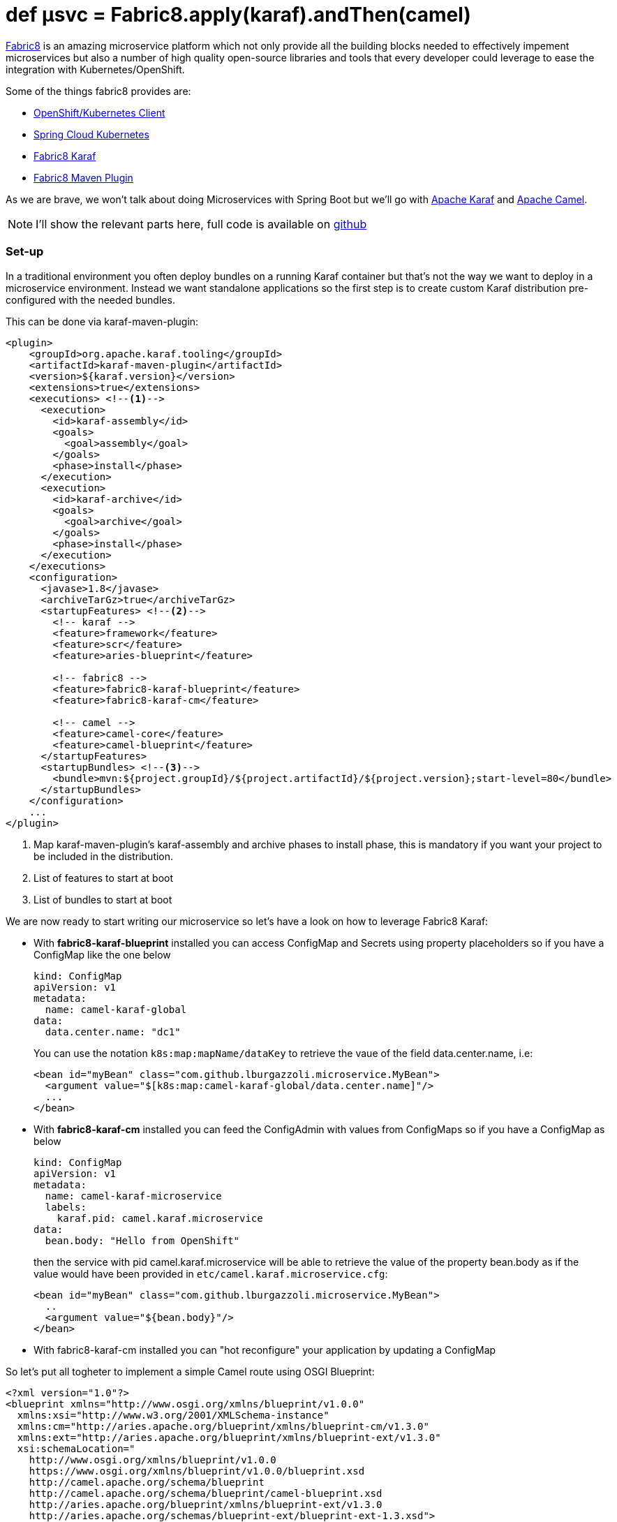 = def µsvc = Fabric8.apply(karaf).andThen(camel)
:hp-tags: microservices, fabric8, karaf, openshift, kubernetes,

https://fabric8.io[Fabric8] is an amazing microservice platform which not only provide all the building blocks needed to effectively impement microservices but also a number of high quality open-source libraries and tools that every developer could leverage to ease the integration with Kubernetes/OpenShift.

Some of the things fabric8 provides are:

* https://github.com/fabric8io/kubernetes-client[OpenShift/Kubernetes Client]
* https://github.com/fabric8io/spring-cloud-kubernetes[Spring Cloud Kubernetes]
* https://github.com/fabric8io/fabric8/tree/master/components/fabric8-karaf[Fabric8 Karaf]
* https://maven.fabric8.io[Fabric8 Maven Plugin]

As we are brave, we won't talk about doing Microservices with Spring Boot but we'll go with http://karaf.apache.org/[Apache Karaf] and http://camel.apache.org/[Apache Camel].

NOTE: I'll show the relevant parts here, full code is available on https://github.com/lburgazzoli/camel-karaf-microservice[github]

=== Set-up

In a traditional environment you often deploy bundles on a running Karaf container but that's not the way we want to deploy in a microservice environment. Instead we want standalone applications so the first step is to create custom Karaf distribution pre-configured with the needed bundles.

This can be done via karaf-maven-plugin:

[source,xml]
----
<plugin>
    <groupId>org.apache.karaf.tooling</groupId>
    <artifactId>karaf-maven-plugin</artifactId>
    <version>${karaf.version}</version>
    <extensions>true</extensions>
    <executions> <!--1-->
      <execution>
        <id>karaf-assembly</id>
        <goals>
          <goal>assembly</goal>
        </goals>
        <phase>install</phase>
      </execution>
      <execution>
        <id>karaf-archive</id>
        <goals>
          <goal>archive</goal>
        </goals>
        <phase>install</phase>
      </execution>
    </executions>
    <configuration>
      <javase>1.8</javase>
      <archiveTarGz>true</archiveTarGz>
      <startupFeatures> <!--2-->
        <!-- karaf -->
        <feature>framework</feature>
        <feature>scr</feature>
        <feature>aries-blueprint</feature>

        <!-- fabric8 -->
        <feature>fabric8-karaf-blueprint</feature>
        <feature>fabric8-karaf-cm</feature>

        <!-- camel -->
        <feature>camel-core</feature>
        <feature>camel-blueprint</feature>
      </startupFeatures>
      <startupBundles> <!--3-->
        <bundle>mvn:${project.groupId}/${project.artifactId}/${project.version};start-level=80</bundle>
      </startupBundles>
    </configuration>
    ...
</plugin>
----
<1> Map karaf-maven-plugin's karaf-assembly and archive phases to install phase, this is mandatory if you want your project to be included in the distribution.
<2> List of features to start at boot
<3> List of bundles to start at boot

We are now ready to start writing our microservice so let's have a look on how to leverage Fabric8 Karaf:

* With *fabric8-karaf-blueprint* installed you can access ConfigMap and Secrets using property placeholders so if you have a ConfigMap like the one below
+
[source,yaml]
----
kind: ConfigMap
apiVersion: v1
metadata:
  name: camel-karaf-global
data:
  data.center.name: "dc1"
----
+
You can use the notation `k8s:map:mapName/dataKey` to retrieve the vaue of the field data.center.name, i.e:
+
[source,xml]
----
<bean id="myBean" class="com.github.lburgazzoli.microservice.MyBean">
  <argument value="$[k8s:map:camel-karaf-global/data.center.name]"/>
  ...
</bean>
----
* With *fabric8-karaf-cm* installed you can feed the ConfigAdmin with values from ConfigMaps so if you have a ConfigMap as below
+
[source,yaml]
----
kind: ConfigMap
apiVersion: v1
metadata:
  name: camel-karaf-microservice
  labels:
    karaf.pid: camel.karaf.microservice
data:
  bean.body: "Hello from OpenShift"
----
+
then the service with pid camel.karaf.microservice will be able to retrieve the value of the property bean.body as if the value would have been provided in `etc/camel.karaf.microservice.cfg`:
+
[source,xml]
----
<bean id="myBean" class="com.github.lburgazzoli.microservice.MyBean">
  ..
  <argument value="${bean.body}"/>
</bean>
----
* With fabric8-karaf-cm installed you can "hot reconfigure" your application by updating a ConfigMap 

So let's put all togheter to implement a simple Camel route using OSGI Blueprint: 

[source,xml]
----
<?xml version="1.0"?>
<blueprint xmlns="http://www.osgi.org/xmlns/blueprint/v1.0.0"
  xmlns:xsi="http://www.w3.org/2001/XMLSchema-instance"
  xmlns:cm="http://aries.apache.org/blueprint/xmlns/blueprint-cm/v1.3.0"
  xmlns:ext="http://aries.apache.org/blueprint/xmlns/blueprint-ext/v1.3.0"
  xsi:schemaLocation="
    http://www.osgi.org/xmlns/blueprint/v1.0.0
    https://www.osgi.org/xmlns/blueprint/v1.0.0/blueprint.xsd
    http://camel.apache.org/schema/blueprint
    http://camel.apache.org/schema/blueprint/camel-blueprint.xsd
    http://aries.apache.org/blueprint/xmlns/blueprint-ext/v1.3.0
    http://aries.apache.org/schemas/blueprint-ext/blueprint-ext-1.3.xsd">

  <cm:property-placeholder 
      persistent-id="camel.karaf.microservice" <!--1-->
      update-strategy="reload"> <!--2-->
    <cm:default-properties>
    </cm:default-properties>
  </cm:property-placeholder>

  <ext:property-placeholder 
    evaluator="fabric8" <!--3-->
    placeholder-prefix="$[" placeholder-suffix="]"/>

  <bean id="myBean" class="com.github.lburgazzoli.microservice.MyBean">
    <argument value="$[k8s:map:camel-karaf-global/data.center.name]"/>
    <argument value="${bean.body}"/>
  </bean>

  <camelContext id="camel-context" xmlns="http://camel.apache.org/schema/blueprint">

    <route id="timer">
      <from uri="timer:foo?period=10s"/>
      <setHeader headerName="DataCenter">
          <method ref="myBean" method="dataCenter"/>
      </setHeader>
      <setBody>
          <method ref="myBean" method="body"/>
      </setBody>
      <log message="Body is: ${body}, DataCenter is: ${header.DataCenter}"/>
    </route>

  </camelContext>

</blueprint>
----
<1> Set the persistent-id for the Blueprint.
<2> Configure reload strategy of the context so if a property changes in ConfigAdmin (i.e. by changing the related ConfigMap) the context will be reloaded.
<3> Configure fabric8 PropertyEvaluator so that you can use Fabric8's functions to resolve placeholders.

NOTE: Check the http://fabric8.io/guide/karaf.html[Fabric8 Karaf documentation] for details and options.

=== Running the example

You need a running OpenShift or Kubenretes cluster to run the example, if you do not have one I suggest to use https://github.com/kubernetes/minikube[Minikube] or https://github.com/jimmidyson/minishift[Minishift] to set up an environment in a few simple steps even http://www.davsclaus.com/2016/10/installing-kubernetes-from-copenhagen.html[while having a drink at the Airport]

[IMPORTANT]
====
If you deploy on OpenShift you need to grant edit role to the service account:

[source]
----
oc policy add-role-to-user view system:serviceaccount:$(oc project -q):default -n $(oc project -q) 
----
====

To run the application run the following command:

[source]
----
./mvnw clean fabric8:run
----

This command will build the application, generate OpenShift/Kubernetes resources then deploy and run the application to the cluster and finally tail the pod log so you can see what the application is doing. 

After the initialization the log should looks like:

....
[INFO] F8: 2016-10-24 15:48:14,717 | INFO  | FelixStartLevel  | BlueprintCamelContext            | 36 - org.apache.camel.camel-core - 2.18.0 | Apache Camel 2.18.0 (CamelContext: camel-context) started in 0.284 seconds
[INFO] F8: 2016-10-24 15:48:15,728 | INFO  | #0 - timer://foo | timer                            | 36 - org.apache.camel.camel-core - 2.18.0 | Body is: Hello from OpenShift, DataCenter is: dc1
[INFO] F8: 2016-10-24 15:48:25,736 | INFO  | #0 - timer://foo | timer                            | 36 - org.apache.camel.camel-core - 2.18.0 | Body is: Hello from OpenShift, DataCenter is: dc1
[INFO] F8: 2016-10-24 15:48:35,718 | INFO  | #0 - timer://foo | timer                            | 36 - org.apache.camel.camel-core - 2.18.0 | Body is: Hello from OpenShift, DataCenter is: dc1
....

Now if we update the ConfigMap named `camel-karaf-microservice` with a message like `Hello from Minishift` we should see the context to be restarted and the new message being displayed like below:

....
[INFO] F8: 2016-10-24 15:50:01,214 | INFO  | Thread-9         | BlueprintCamelContext            | 36 - org.apache.camel.camel-core - 2.18.0 | Apache Camel 2.18.0 (CamelContext: camel-context) is shutting down
[INFO] F8: 2016-10-24 15:50:01,216 | INFO  | Thread-9         | DefaultShutdownStrategy          | 36 - org.apache.camel.camel-core - 2.18.0 | Starting to graceful shutdown 1 routes (timeout 300 seconds)
[INFO] F8: 2016-10-24 15:50:01,220 | INFO  | 1 - ShutdownTask | DefaultShutdownStrategy          | 36 - org.apache.camel.camel-core - 2.18.0 | Route: timer shutdown complete, was consuming from: timer://foo?period=10s
[INFO] F8: 2016-10-24 15:50:01,221 | INFO  | Thread-9         | DefaultShutdownStrategy          | 36 - org.apache.camel.camel-core - 2.18.0 | Graceful shutdown of 1 routes completed in 0 seconds
[INFO] F8: 2016-10-24 15:50:01,249 | INFO  | Thread-9         | BlueprintCamelContext            | 36 - org.apache.camel.camel-core - 2.18.0 | Apache Camel 2.18.0 (CamelContext: camel-context) uptime 1 minute
[INFO] F8: 2016-10-24 15:50:01,250 | INFO  | Thread-9         | BlueprintCamelContext            | 36 - org.apache.camel.camel-core - 2.18.0 | Apache Camel 2.18.0 (CamelContext: camel-context) is shutdown in 0.035 seconds
[INFO] F8: 2016-10-24 15:50:01,330 | INFO  | rint Extender: 1 | BlueprintCamelContext            | 36 - org.apache.camel.camel-core - 2.18.0 | Apache Camel 2.18.0 (CamelContext: camel-context) is starting
[INFO] F8: 2016-10-24 15:50:01,330 | INFO  | rint Extender: 1 | ManagedManagementStrategy        | 36 - org.apache.camel.camel-core - 2.18.0 | JMX is enabled
[INFO] F8: 2016-10-24 15:50:01,364 | INFO  | rint Extender: 1 | DefaultRuntimeEndpointRegistry   | 36 - org.apache.camel.camel-core - 2.18.0 | Runtime endpoint registry is in extended mode gathering usage statistics of all incoming and outgoing endpoints (cache limit: 1000)
[INFO] F8: 2016-10-24 15:50:01,396 | INFO  | rint Extender: 1 | BlueprintCamelContext            | 36 - org.apache.camel.camel-core - 2.18.0 | StreamCaching is not in use. If using streams then its recommended to enable stream caching. See more details at http://camel.apache.org/stream-caching.html
[INFO] F8: 2016-10-24 15:50:01,417 | INFO  | rint Extender: 1 | BlueprintCamelContext            | 36 - org.apache.camel.camel-core - 2.18.0 | Route: timer started and consuming from: timer://foo?period=10s
[INFO] F8: 2016-10-24 15:50:01,418 | INFO  | rint Extender: 1 | BlueprintCamelContext            | 36 - org.apache.camel.camel-core - 2.18.0 | Total 1 routes, of which 1 are started.
[INFO] F8: 2016-10-24 15:50:01,418 | INFO  | rint Extender: 1 | BlueprintCamelContext            | 36 - org.apache.camel.camel-core - 2.18.0 | Apache Camel 2.18.0 (CamelContext: camel-context) started in 0.087 seconds
[INFO] F8: 2016-10-24 15:50:02,419 | INFO  | #2 - timer://foo | timer                            | 36 - org.apache.camel.camel-core - 2.18.0 | Body is: Hello from Minishift, DataCenter is: dc1
[INFO] F8: 2016-10-24 15:50:12,418 | INFO  | #2 - timer://foo | timer                            | 36 - org.apache.camel.camel-core - 2.18.0 | Body is: Hello from Minishift, DataCenter is: dc1
[INFO] F8: 2016-10-24 15:50:22,419 | INFO  | #2 - timer://foo | timer                            | 36 - org.apache.camel.camel-core - 2.18.0 | Body is: Hello from Minishift, DataCenter is: dc1
....